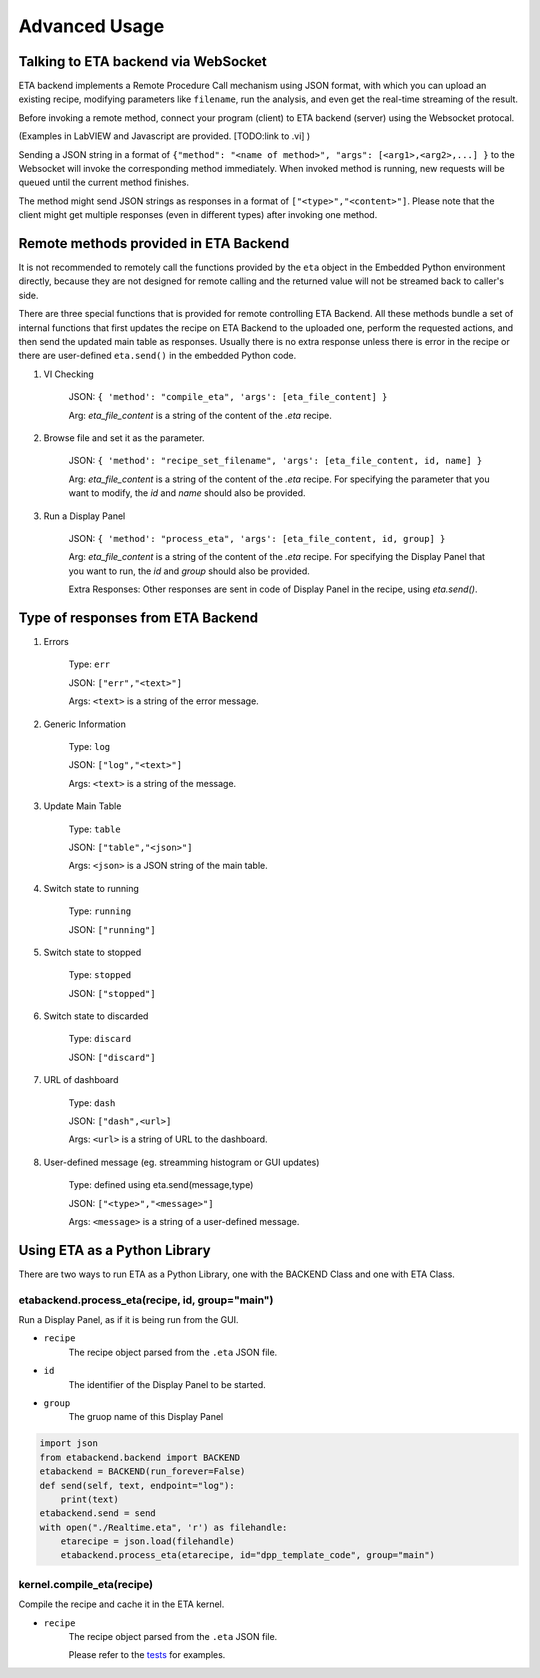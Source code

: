 ============
Advanced Usage
============


Talking to ETA backend via WebSocket
-------------------------------------

ETA backend implements a Remote Procedure Call mechanism using JSON format, with which you can upload an existing recipe, modifying parameters like ``filename``, run the analysis, and even get the real-time streaming of the result.

Before invoking a remote method, connect your program (client) to ETA backend (server) using the Websocket protocal. 

(Examples in LabVIEW and Javascript are provided. [TODO:link to .vi] )

Sending a JSON string in a format of ``{"method": "<name of method>", "args": [<arg1>,<arg2>,...] }`` to the Websocket will invoke the corresponding method immediately. When invoked method is running, new requests will be queued until the current method finishes.

The method might send JSON strings as responses in a format of ``["<type>","<content>"]``. Please note that the client might get multiple responses (even in different types) after invoking one method.

Remote methods provided in ETA Backend 
-------------------------------------

It is not recommended to remotely call the functions provided by the ``eta`` object in the Embedded Python environment directly, because they are not designed for remote calling and the returned value will not be streamed back to caller's side.

There are three special functions that is provided for remote controlling ETA Backend. All these methods bundle a set of internal functions that first updates the recipe on ETA Backend to the uploaded one, perform the requested actions, and then send the updated main table as responses. Usually there is no extra response unless there is error in the recipe or there are user-defined ``eta.send()`` in the embedded Python code.


1. VI Checking

    JSON: ``{ 'method': "compile_eta", 'args': [eta_file_content] }``
    
    Arg: `eta_file_content` is a string of the content of the `.eta` recipe.
 
2. Browse file and set it as the parameter.

    JSON: ``{ 'method': "recipe_set_filename", 'args': [eta_file_content, id, name] }``
    
    Arg: `eta_file_content` is a string of the content of the `.eta` recipe. For specifying the parameter that you want to modify, the `id` and `name` should also be provided.
  
3. Run a Display Panel

    JSON: ``{ 'method': "process_eta", 'args': [eta_file_content, id, group] }``
    
    Arg: `eta_file_content` is a string of the content of the `.eta` recipe. For specifying the Display Panel that you want to run, the `id` and `group` should also be provided.
    
    Extra Responses: Other responses are sent in code of Display Panel in the recipe, using `eta.send()`.  


Type of responses from ETA Backend 
-------------------------------------

1. Errors 

    Type: ``err``
    
    JSON: ``["err","<text>"]``
    
    Args: ``<text>`` is a string of the error message.

2. Generic Information

    Type: ``log``
    
    JSON: ``["log","<text>"]``
    
    Args: ``<text>`` is a string of the message.

3. Update Main Table 

    Type: ``table``
    
    JSON: ``["table","<json>"]``
    
    Args: ``<json>`` is a JSON string of the main table.

4. Switch state to running 

    Type: ``running``
    
    JSON: ``["running"]``
    
   
5. Switch state to stopped  

    Type: ``stopped``
    
    JSON: ``["stopped"]``

6. Switch state to discarded

    Type: ``discard``
    
    JSON: ``["discard"]``


7. URL of dashboard 

    Type: ``dash``
    
    JSON: ``["dash",<url>]``
    
    Args: ``<url>`` is a string of URL to the dashboard.

8. User-defined message (eg. streamming histogram or GUI updates)

    Type: defined using eta.send(message,type)
    
    JSON: ``["<type>","<message>"]``
    
    Args: ``<message>`` is a string of a user-defined message.

Using ETA as a Python Library
-------------------------------------
There are two ways to run ETA as a Python Library, one with the BACKEND Class and one with ETA Class.

etabackend.process_eta(recipe, id, group="main")
......
Run a Display Panel, as if it is being run from the GUI. 

- ``recipe``
    The recipe object parsed from the ``.eta`` JSON file.
    
- ``id``
    The identifier of the Display Panel to be started.
    
-  ``group``
    The gruop name of this Display Panel

.. code-block:: python

        import json
        from etabackend.backend import BACKEND
        etabackend = BACKEND(run_forever=False)
        def send(self, text, endpoint="log"):
            print(text)
        etabackend.send = send
        with open("./Realtime.eta", 'r') as filehandle:
            etarecipe = json.load(filehandle)
            etabackend.process_eta(etarecipe, id="dpp_template_code", group="main")
            
kernel.compile_eta(recipe)
......
Compile the recipe and cache it in the ETA kernel.


- ``recipe``
    The recipe object parsed from the ``.eta`` JSON file.
    
    Please refer to the `tests <https://github.com/timetag/ETA/tree/master/tests>`_ for examples.
